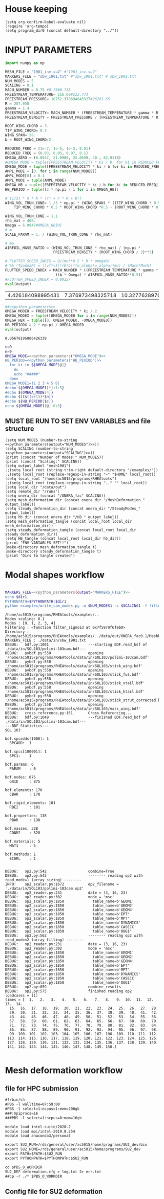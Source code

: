 * House keeping
#+begin_src elisp :results none
  (setq org-confirm-babel-evaluate nil)
  (require 'org-tempo)
  (setq program_dir0 (concat default-directory "../"))
#+end_src

* INPUT PARAMETERS
#+NAME: python_parameters
#+begin_src python :session py1 :var output="OMEGA_MODE"
  import numpy as np

  MESH_FILE = "1901_inv.su2" #"1901_inv.su2"
  MARKERS_FILE = "sbw_1901.txt" #"sbw_1901.txt" # sbw_1901.txt
  NUM_MODES = 5
  SCALING = 0.1
  MACH_NUMBER = 0.75 #0.75#0.735
  FREESTREAM_TEMPERATURE= 216.66#222.773
  FREESTREAM_PRESSURE= 18752.378694043327#26201.65
  R = 287.058
  gamma = 1.4
  FREESTREAM_VELOCITY= MACH_NUMBER * (FREESTREAM_TEMPERATURE * gamma * R) ** 0.5
  FREESTREAM_DENSITY = FREESTREAM_PRESSURE / (FREESTREAM_TEMPERATURE * R)

  ROOT_WING_CHORD = 3.
  TIP_WING_CHORD= 0.7
  WING_SPAN= 28.
  b = ROOT_WING_CHORD/2

  REDUCED_FREQ = (1e-7, 1e-5, 1e-3, 0.01)
  REDUCED_FREQ = (0.03, 0.05, 0.07, 0.1)
  OMEGA_AERO = (6.0947, 21.0989, 25.0699, 40., 82.9318)
  #OMEGA_MODE = tuple([FREESTREAM_VELOCITY * ki / b  for ki in REDUCED_FREQ for i in range(NUM_MODES)])
  OMEGA_MODE = tuple([FREESTREAM_VELOCITY * ki / b for ki in REDUCED_FREQ])
  AMPL_MODE = [0. for i in range(NUM_MODES)]
  AMPL_MODE[0] = 0.1
  AMPL_MODE = tuple(AMPL_MODE)
  OMEGA_HB = tuple([FREESTREAM_VELOCITY * ki / b for ki in REDUCED_FREQ])#tuple([0, OMEGA_MODE0, -OMEGA_MODE0])
  HB_PERIOD = tuple([2 * np.pi / i for i in OMEGA_HB])

  # (1/3) * π * h * (r² + r * R + R²)
  WING_VOL_TRUN_CONE= 1./3 * np.pi * (WING_SPAN) * ((TIP_WING_CHORD * 0.5)**2 +
      TIP_WING_CHORD * 0.5 * ROOT_WING_CHORD *0.5 + (ROOT_WING_CHORD * 0.5)**2)

  WING_VOL_TRUN_CONE = 1.1
  rho_mat = 400.
  Omega = 6.0947#OMEGA_HB[0]
  # m
  SCALE_PARAM = 1. / (WING_VOL_TRUN_CONE * rho_mat)

  # mu
  AIRFOIL_MASS_RATIO = (WING_VOL_TRUN_CONE * rho_mat) / (np.pi *
                        FREESTREAM_DENSITY * (ROOT_WING_CHORD / 2)**2)

  # FLUTTER_SPEED_INDEX = U/(mu**0.5 * b * omega0)
  # %% (TgammaR) = ((vf*vf)*(b*b)*(w_alpha*w_alpha)*mu) / (Mach*Mach)
  FLUTTER_SPEED_INDEX = MACH_NUMBER * ((FREESTREAM_TEMPERATURE * gamma * R) ** 0.5 /
                         ((b * Omega) * AIRFOIL_MASS_RATIO**0.5))
  #FLUTTER_SPEED_INDEX = 0.00227
  eval(output)
#+end_src

#+RESULTS: python_parameters
| 4.426184098995431 | 7.376973498325718 | 10.327762897656006 | 14.753946996651436 |

#+NAME: python_parameters2
#+begin_src python :session py1 :var ki=1 output="HB_PERIODX" :noweb yes
  ##<<python_parameters>>
  OMEGA_MODE0 = FREESTREAM_VELOCITY * ki / 2
  OMEGA_MODEX = tuple([OMEGA_MODE0 for i in range(NUM_MODES)])
  OMEGA_HBX = tuple([0, OMEGA_MODE0, -OMEGA_MODE0])
  HB_PERIODX = 2 * np.pi / OMEGA_MODE0
  eval(output)
#+end_src

#+RESULTS: python_parameters2
: 0.05678196086426339


#+begin_src bash :results output :noweb yes
  c=0
  n=9
  OMEGA_MODE=<<python_parameters("OMEGA_MODE")>>
  HB_PERIOD=<<python_parameters("HB_PERIOD")>>
    for ki in ${OMEGA_MODE[@]}
      do
      echo "#####"
    done
  OMEGA_MODE1=(1 2 3 4 5 6)
  #echo ${OMEGA_MODE1[*]:1:5}
  #echo ${OMEGA_MODE[4]}
  #echo $(($((c+1))*$n))
  #echo ${HB_PERIOD[$c]}
  echo ${OMEGA_MODE1[@]:0:3}
#+end_src

#+RESULTS:
: #####
: #####
: #####
: #####
: 1 2 3

** MUST BE RUN TO SET ENV VARIABLES and file structure
#+begin_src elisp  :noweb yes :results output
  (setq NUM_MODES (number-to-string <<python_parameters(output="NUM_MODES")>>))
  (setq SCALING (number-to-string <<python_parameters(output="SCALING")>>))
  (print (concat "Number of Modes:" NUM_MODES))
  (print (concat "Scaling:" SCALING))
  (setq output_label "mesh1901")
  ;;(setq local_root (string-trim-right default-directory "/examples/"))
  ;;(setq local_root (replace-regexp-in-string "~" "$HOME" local_root))
  (setq local_root "/home/ac5015/programs/RHEAtools")
  ;;(setq local_root (replace-regexp-in-string ".." "" local_root))
  (setq local_dir "/data/out")
  (setq remote_dir "/runs")
  (setq onera_dir (concat "/ONERA_fac" SCALING))
  (setq mesh_deformation_dir (concat onera_dir "/MeshDeformation_" output_label))
  (setq steady_deformation_dir (concat onera_dir "/SteadyModes_" output_label))
  (setq hb_dir (concat onera_dir "/HB_" output_label))
  (setq mesh_deformation_tangle (concat local_root local_dir mesh_deformation_dir))
  (setq steady_deformation_tangle (concat local_root local_dir steady_deformation_dir))
  (setq HB_tangle (concat local_root local_dir hb_dir))
  (print "ENV VARIABLES SET!!")
  (make-directory mesh_deformation_tangle t)
  (make-directory steady_deformation_tangle t)
  (print "Dirs to tangle created")
#+end_src

#+RESULTS:
: 
: "Number of Modes:5"
: 
: "Scaling:0.1"
: 
: "ENV VARIABLES SET!!"
: 
: "Dirs to tangle created"

* Modal shapes workflow
#+NAME: ModalShapes
#+header: 
#+begin_src bash :noweb yes :dir (print program_dir0) :shebang #!/usr/bin/zsh :results output :var OUTPUT_DIR=(print mesh_deformation_tangle) dir1=(print local_root) NUM_MODES1=(print NUM_MODES) SCALING1=(print SCALING) :tangle (print (concat mesh_deformation_tangle "/generate_modes.sh")) :async

  MARKERS_FILE=<<python_parameters(output="MARKERS_FILE")>>
  echo $dir1
  PYTHONPATH=$PYTHONPATH:$dir1
  python examples/write_cam_modes.py -m $NUM_MODES1 -s $SCALING1 -f filter_sigmoid -d $OUTPUT_DIR -a $MARKERS_FILE
#+end_src

#+RESULTS: ModalShapes
#+begin_example
/home/ac5015/programs/RHEAtools/examples/..
Modes scaling: 0.1
Modes : [0, 1, 2, 3, 4]
Filtering : <function filter_sigmoid at 0x7f5970f6feb0>
Directory : /home/ac5015/programs/RHEAtools/examples/../data/out/ONERA_fac0.1/MeshDeformation_mesh1901
MARKERS_FILE : ./data/in/sbw_1901.txt
DEBUG:   bdf.py:1001                  ---starting BDF.read_bdf of ./data/in/SOL103/polimi-103cam.bdf---
DEBUG:   pybdf.py:558                 opening '/home/ac5015/programs/RHEAtools/data/in/SOL103/polimi-103cam.bdf'
DEBUG:   pybdf.py:558                 opening '/home/ac5015/programs/RHEAtools/data/in/SOL103/stick_wing.bdf'
DEBUG:   pybdf.py:558                 opening '/home/ac5015/programs/RHEAtools/data/in/SOL103/stick_fus.bdf'
DEBUG:   pybdf.py:558                 opening '/home/ac5015/programs/RHEAtools/data/in/SOL103/stick_vtail.bdf'
DEBUG:   pybdf.py:558                 opening '/home/ac5015/programs/RHEAtools/data/in/SOL103/stick_htail.bdf'
DEBUG:   pybdf.py:558                 opening '/home/ac5015/programs/RHEAtools/data/in/SOL103/stick_strut_corrected.bdf'
DEBUG:   pybdf.py:558                 opening '/home/ac5015/programs/RHEAtools/data/in/SOL103/mass_wing.bdf'
DEBUG:   cross_reference.py:151       Cross Referencing...
DEBUG:   bdf.py:1049                  ---finished BDF.read_bdf of ./data/in/SOL103/polimi-103cam.bdf---
---BDF Statistics---
SOL 103

bdf.spcadds[1000]: 1
  SPCADD:  1

bdf.spcs[100001]: 1
  SPC1:    1

bdf.params: 6
  PARAM    : 6

bdf.nodes: 875
  GRID     : 875

bdf.elements: 170
  CBAR     : 170

bdf.rigid_elements: 181
  RBE2     : 181

bdf.properties: 138
  PBAR     : 138

bdf.masses: 328
  CONM2    : 328

bdf.materials: 5
  MAT1     : 5

bdf.methods: 1
  EIGRL    : 1


DEBUG:   op2.py:542                   combine=True
DEBUG:   op2.py:543                   -------- reading op2 with read_mode=1 (array sizing) --------
INFO:    op2_scalar.py:1672           op2_filename = './data/in/SOL103/polimi-103cam.op2'
DEBUG:   op2_reader.py:231            date = (3, 16, 23)
DEBUG:   op2_reader.py:302            mode = 'msc'
DEBUG:   op2_scalar.py:1850             table_name=b'GEOM1'
DEBUG:   op2_scalar.py:1850             table_name=b'GEOM2'
DEBUG:   op2_scalar.py:1850             table_name=b'GEOM4'
DEBUG:   op2_scalar.py:1850             table_name=b'EPT'
DEBUG:   op2_scalar.py:1850             table_name=b'MPT'
DEBUG:   op2_scalar.py:1850             table_name=b'DYNAMICS'
DEBUG:   op2_scalar.py:1850             table_name=b'CASECC'
DEBUG:   op2_scalar.py:1850             table_name=b'OUG1'
DEBUG:   op2.py:562                   -------- reading op2 with read_mode=2 (array filling) --------
DEBUG:   op2_reader.py:231            date = (3, 16, 23)
DEBUG:   op2_reader.py:302            mode = 'msc'
DEBUG:   op2_scalar.py:1850             table_name=b'GEOM1'
DEBUG:   op2_scalar.py:1850             table_name=b'GEOM2'
DEBUG:   op2_scalar.py:1850             table_name=b'GEOM4'
DEBUG:   op2_scalar.py:1850             table_name=b'EPT'
DEBUG:   op2_scalar.py:1850             table_name=b'MPT'
DEBUG:   op2_scalar.py:1850             table_name=b'DYNAMICS'
DEBUG:   op2_scalar.py:1850             table_name=b'CASECC'
DEBUG:   op2_scalar.py:1850             table_name=b'OUG1'
DEBUG:   op2.py:859                   combine_results
DEBUG:   op2.py:575                   finished reading op2
loadcases = [1]
times = [  1.   2.   3.   4.   5.   6.   7.   8.   9.  10.  11.  12.  13.  14.
  15.  16.  17.  18.  19.  20.  21.  22.  23.  24.  25.  26.  27.  28.
  29.  30.  31.  32.  33.  34.  35.  36.  37.  38.  39.  40.  41.  42.
  43.  44.  45.  46.  47.  48.  49.  50.  51.  52.  53.  54.  55.  56.
  57.  58.  59.  60.  61.  62.  63.  64.  65.  66.  67.  68.  69.  70.
  71.  72.  73.  74.  75.  76.  77.  78.  79.  80.  81.  82.  83.  84.
  85.  86.  87.  88.  89.  90.  91.  92.  93.  94.  95.  96.  97.  98.
  99. 100. 101. 102. 103. 104. 105. 106. 107. 108. 109. 110. 111. 112.
 113. 114. 115. 116. 117. 118. 119. 120. 121. 122. 123. 124. 125. 126.
 127. 128. 129. 130. 131. 132. 133. 134. 135. 136. 137. 138. 139. 140.
 141. 142. 143. 144. 145. 146. 147. 148. 149. 150.]

#+end_example

* Mesh deformation workflow
** file for HPC submission
#+begin_src org :tangle (print (concat mesh_deformation_tangle "/run.pbs")) :mkdirp yes
  #!/bin/sh
  #PBS -l walltime=07:59:00
  #PBS -l select=1:ncpus=1:mem=200gb
  ###:mpiprocs=16
  ###PBS -l select=1:ncpus=8:mem=16gb

  module load intel-suite/2020.2
  module load mpi/intel-2019.8.254
  module load anaconda3/personal

  export SU2_RUN=/rds/general/user/ac5015/home/programs/SU2_dev/bin
  export SU2_HOME=/rds/general/user/ac5015/home/programs/SU2_dev
  export PATH=$PATH:$SU2_RUN
  export PYTHONPATH=$PYTHONPATH:$SU2_RUN

  cd $PBS_O_WORKDIR
  SU2_DEF deformation.cfg > log.txt 2> err.txt
  ##cp -r ./* $PBS_O_WORKDIR
#+end_src
** Config file for SU2 deformation
:PROPERTIES:
:header-args: :tangle (print (concat mesh_deformation_tangle "/deformation.cfg")) :mkdirp yes :noweb yes
:END:
*** Init
#+begin_src org
  %%%%%%%%%%%%%%%%%%%%%%%%%%%%%%%%%%%%%%%%%%%%%%%%%%%%%%%%%%%%%%%%%%%%%%%%%%%%%%%%
  %                                                                              %
  % SU2 configuration file                                                       %
  % Case description: NACA0012 Laminar simulation (Re 5000)                      %
  % Author: Francisco Palacios                                                   %
  % Institution: Stanford University                                             %
  % Date: Sep 28, 2012                                                           %
  % File Version 5.0.0 "Raven"                                                %
  %                                                                              %
  %%%%%%%%%%%%%%%%%%%%%%%%%%%%%%%%%%%%%%%%%%%%%%%%%%%%%%%%%%%%%%%%%%%%%%%%%%%%%%%%
  %
  MESH_OUT_FILENAME= mesh_out.su2
  % deformation params

  DV_KIND= SURFACE_FILE
  %
  % Marker of the surface in which we are going apply the shape deformation
  DV_MARKER= (wing, strut)

  DV_FILENAME= sbw_fordef.dat

  DV_PARAM= ( 1, 0.5 )
  %
  % Value of the shape deformation
  DV_VALUE= 1. %0.01

  % ---------------- MESH DEFORMATION PARAMETERS (NEW SOLVER) -------------------%
  %
  % Use the reformatted pseudo-elastic solver for grid deformation
  DEFORM_MESH= YES
  %
  % Moving markers which deform the mesh
  MARKER_DEFORM_MESH = (wing, strut)
#+end_src
*** Parameters
#+NAME: meshdeformation_parameters
#+begin_src org
  % ------------------------ GRID DEFORMATION PARAMETERS ------------------------%
  %
  % Linear solver or smoother for implicit formulations (FGMRES, RESTARTED_FGMRES, BCGSTAB)
  DEFORM_LINEAR_SOLVER= FGMRES
  %
  % Preconditioner of the Krylov linear solver (ILU, LU_SGS, JACOBI)
  DEFORM_LINEAR_SOLVER_PREC= ILU
  %
  % Number of smoothing iterations for mesh deformation
  DEFORM_LINEAR_SOLVER_ITER= 20
  %
  % Number of nonlinear deformation iterations (surface deformation increments)
  DEFORM_NONLINEAR_ITER= 1
  %
  % Minimum residual criteria for the linear solver convergence of grid deformation
  DEFORM_LINEAR_SOLVER_ERROR= 4E-16
  %
  % Print the residuals during mesh deformation to the console (YES, NO)
  DEFORM_CONSOLE_OUTPUT= YES
  %
  % Deformation coefficient (linear elasticity limits from -1.0 to 0.5, a larger
  % value is also possible)
  DEFORM_COEFF = 1E6
  %
  % Type of element stiffness imposed for FEA mesh deformation (INVERSE_VOLUME,
  %                                           WALL_DISTANCE, CONSTANT_STIFFNESS)
  %%DEFORM_STIFFNESS_TYPE= WALL_DISTANCE
  DEFORM_STIFFNESS_TYPE= INVERSE_VOLUME
  %
  % Deform the grid only close to the surface. It is possible to specify how much
  % of the volumetric grid is going to be deformed in meters or inches (1E6 by default)
  DEFORM_LIMIT = 1E6
  %
  % Visualize the surface deformation (NO, YES)
  %%VISUALIZE_SURFACE_DEF= YES
  %
  % Visualize the volume deformation (NO, YES)
  %%VISUALIZE_VOLUME_DEF= YES
#+end_src
*** Input/output
#+begin_src org
  % ------------------------- INPUT/OUTPUT INFORMATION --------------------------%
  %
  % Mesh input file
  %MESH_FILENAME= ../../../ONERA/M1/0901_inv.su2
  MESH_FILENAME= ../../../ONERA/<<python_parameters(output="MESH_FILE")>>
  MESH_FORMAT= SU2
  TABULAR_FORMAT= CSV
  SCREEN_OUTPUT= (INNER_ITER, WALL_TIME, CAUCHY_DRAG, RMS_DENSITY, AERO_COEFF)
  HISTORY_OUTPUT= (ITER, FLOW_COEFF, CAUCHY, RMS_RES, AERO_COEFF)
  VOLUME_OUTPUT= (COORDINATES, SOLUTION, PRIMITIVE)
  OUTPUT_FILES= (PARAVIEW, SURFACE_PARAVIEW, SURFACE_CSV)
  %
  %
  SOLUTION_FILENAME= restart_flow_00001.csv
  RESTART_FILENAME= restart_flow.csv
  CONV_FILENAME= history.csv
  VOLUME_FILENAME= cube_volume
  SURFACE_FILENAME= cube_surface
#+end_src
*** Solver and BC
#+begin_src org
  % -------------------- BOUNDARY CONDITION DEFINITION --------------------------%
  %
  %
  MARKER_FAR= ( farfield )
  MARKER_SYM= ( symmetry )
  MARKER_EULER= ( wing, strut, fuselage, wing_fairing, strut_fairing )
  MARKER_PLOTTING= ( wing, strut, fuselage, wing_fairing, strut_fairing )
  MARKER_MONITORING= ( wing, strut, fuselage, wing_fairing, strut_fairing )
  %%%%%%%%%%%%%%%%% SOLVER STUFF NOT NEEDED BELOW %%%%%%%%%%%%%%%%%%%%%%%%%%%%%%%%%
  <<steady_modes_freestream>>
  <<steady_modes_reference>>
  <<steady_modes_numerics>>
#+end_src
** Copy deformed modal shapes files to HPC and run deformation
#+header: :var LOCAL_DIR=(print local_dir) LOCAL_ROOT=(print local_root) REMOTE_DIR=(print remote_dir) MeshDeformation=(print mesh_deformation_dir) NUM_MODES1=(print NUM_MODES)
#+begin_src shell :tangle (print (concat mesh_deformation_tangle "/hpc.sh")) :mkdirp yes :shebang   #!/usr/bin/zsh

  for i in {0..$(($NUM_MODES1-1))..1}
    do
        echo "Copying Interpolated Mode $i"
        sshpass -f $LOCAL_ROOT/examples/pas ssh ac5015@login.hpc.imperial.ac.uk << EOF
        mkdir -p "$HOME/$REMOTE_DIR/$MeshDeformation/M$i"
    exit
  EOF
        sshpass -f $LOCAL_ROOT/examples/pas scp $LOCAL_ROOT/$LOCAL_DIR/$MeshDeformation/SU2_mesh/M$i/sbw_fordef.dat ac5015@login.hpc.imperial.ac.uk:$HOME/$REMOTE_DIR/$MeshDeformation/M$i/sbw_fordef.dat

        echo "Submitting Mode $i"
        sshpass -f $LOCAL_ROOT/examples/pas scp $LOCAL_ROOT/$LOCAL_DIR/$MeshDeformation/run.pbs ac5015@login.hpc.imperial.ac.uk:$HOME/$REMOTE_DIR/$MeshDeformation/M$i/run.pbs
        sshpass -f $LOCAL_ROOT/examples/pas scp $LOCAL_ROOT/$LOCAL_DIR/$MeshDeformation/deformation.cfg ac5015@login.hpc.imperial.ac.uk:$HOME/$REMOTE_DIR/$MeshDeformation/M$i/deformation.cfg

        sshpass -f $LOCAL_ROOT/examples/pas ssh ac5015@login.hpc.imperial.ac.uk << EOF
        cd $HOME/$REMOTE_DIR/$MeshDeformation/M$i/
        qsub run.pbs
    exit
  EOF

  done

#+end_src
** Retrieve paraview surface
#+header: :var LOCAL_DIR=(print local_dir) LOCAL_ROOT=(print local_root) REMOTE_DIR=(print remote_dir) MeshDeformation=(print mesh_deformation_dir) NUM_MODES1=(print NUM_MODES)
#+begin_src shell :tangle (print (concat mesh_deformation_tangle "/retrieve_deformedmesh.sh")) :mkdirp yes :shebang   #!/usr/bin/zsh
  for i in {0..$(($NUM_MODES1-1))..1}
    do
        echo "Copying surface_deformed.vtu from Mode $i"
        sshpass -f $LOCAL_ROOT/examples/pas scp ac5015@login.hpc.imperial.ac.uk:$HOME/$REMOTE_DIR/$MeshDeformation/M$i/surface_deformed.vtu $LOCAL_ROOT/$LOCAL_DIR/$MeshDeformation/SU2_mesh/M$i/surface_deformed.vtu 

  done
#+end_src

* Steady computation of modal shapes workflow
** file for HPC submission
#+begin_src org :tangle (print (concat steady_deformation_tangle "/run.pbs")) :mkdirp yes :shebang   #!/usr/bin/zsh
  #PBS -l walltime=22:59:00
  #PBS -l select=1:ncpus=1:mem=99gb
  ###:mpiprocs=16
  ###PBS -l select=1:ncpus=8:mem=16gb

  module load intel-suite/2020.2
  module load mpi/intel-2019.8.254
  module load anaconda3/personal

  export SU2_RUN=/rds/general/user/ac5015/home/programs/SU2_dev/bin
  export SU2_HOME=/rds/general/user/ac5015/home/programs/SU2_dev
  export PATH=$PATH:$SU2_RUN
  export PYTHONPATH=$PYTHONPATH:$SU2_RUN

  cd $PBS_O_WORKDIR
  SU2_CFD euler_onera.cfg > log.txt 2> err.txt
  ##cp -r ./* $PBS_O_WORKDIR
#+end_src
** Input SU2 config file for deformation
:PROPERTIES:
:header-args: :tangle (print (concat steady_deformation_tangle "/euler-onera0.cfg")) :mkdirp yes
:END:
*** COMMENT Peter Config
Comment out this and uncomment the ones below for interactive config
#+begin_src org
    %%%%%%%%%%%%%%%%%%%%%%%%%%%%%%%%%%%%%%%%%%%%%%%%%%%%%%%%%%%%%%%%%%%%%%%%%%%%%%%%
  %                                                                              %
  % SU2 configuration file                                                       %
  % Case description: UHARWARD-ONERA EULER simulation_______  %
  % Author: ______Peter Nagy___________________________________________________  %
  % Institution: ______________________________________________________________  %
  % Date: 26/01/2023                                                             %
  % File Version 7.4.0 "Blackbird"                                               %
  %                                                                              %
  %%%%%%%%%%%%%%%%%%%%%%%%%%%%%%%%%%%%%%%%%%%%%%%%%%%%%%%%%%%%%%%%%%%%%%%%%%%%%%%%
  %
  %
  %
  % ------------- DIRECT, ADJOINT, AND LINEARIZED PROBLEM DEFINITION ------------%
  %
  % Physical governing equations (EULER, NAVIER_STOKES, NS_PLASMA)
  %
  %
  SOLVER= EULER
  MATH_PROBLEM= DIRECT
  AXISYMMETRIC= NO
  %
  RESTART_SOL= NO
  READ_BINARY_RESTART= NO
  %
  %
  OUTPUT_WRT_FREQ=2000
  SCREEN_WRT_FREQ_INNER= 1
  %
  %
  % -------------------- COMPRESSIBLE FREE-STREAM DEFINITION --------------------%
  %
  AOA=0.0
  FREESTREAM_TEMPERATURE= 216.66000000000003 %216.7
  FREESTREAM_PRESSURE= 18752.378694043327
  %
  MACH_NUMBER= 0.75
  SIDESLIP_ANGLE= 0.0
  %
  % ?
  SYSTEM_MEASUREMENTS= SI
  FREESTREAM_OPTION= TEMPERATURE_FS
  INIT_OPTION= TD_CONDITIONS
  %
  % ---------------------- REFERENCE VALUE DEFINITION ---------------------------% 
  % 
  % Reference origin for moment computation (m or in) 
  REF_ORIGIN_MOMENT_X= 0.00
  REF_ORIGIN_MOMENT_Y= 0.00
  REF_ORIGIN_MOMENT_Z= 0.00
  % 
  % Reference length for moment non-dimensional coefficients (m or in) 
  REF_LENGTH= 55.136195 %MAC=3.04 not sure why 55
  % 
  % Reference area for non-dimensional force coefficients (0 implies automatic 
  % calculation) (m^2 or in^2) 
  REF_AREA= 80.0 %160 for full body
  %
  % -------------------- BOUNDARY CONDITION DEFINITION --------------------------%
  %
  %
  MARKER_FAR= ( farfield )
  MARKER_SYM= ( symmetry )
  MARKER_EULER= ( wing, strut, fuselage, wing_fairing, strut_fairing )
  MARKER_PLOTTING= ( wing, strut, fuselage, wing_fairing, strut_fairing )
  MARKER_MONITORING= ( wing, strut, fuselage, wing_fairing, strut_fairing )
  %
  % ------------- COMMON PARAMETERS DEFINING THE NUMERICAL METHOD ---------------%
  %
  %
  NUM_METHOD_GRAD= GREEN_GAUSS
  CFL_NUMBER= 40
  CFL_ADAPT= NO
  CFL_ADAPT_PARAM= ( 1.5, 0.5, 1.0, 100.0 )
  RK_ALPHA_COEFF= ( 0.66667, 0.66667, 1.000000 )
  ITER= 20000
  LINEAR_SOLVER= FGMRES
  LINEAR_SOLVER_ERROR= 1E-6
  LINEAR_SOLVER_PREC= ILU
  LINEAR_SOLVER_ITER= 5
  %
  % -------------------------- MULTIGRID PARAMETERS -----------------------------% 
  % 
  % Multi-grid levels (0 = no multi-grid) 
  MGLEVEL= 0
  % 
  % Multi-grid cycle (V_CYCLE, W_CYCLE, FULLMG_CYCLE) 
  MGCYCLE= V_CYCLE 
  % 
  MG_PRE_SMOOTH= ( 1, 2, 3, 3 ) 
  MG_POST_SMOOTH= ( 0, 0, 0, 0 ) 
  MG_CORRECTION_SMOOTH= ( 0, 0, 0, 0 ) 
  MG_DAMP_RESTRICTION= 0.75 
  MG_DAMP_PROLONGATION= 0.75
  %
  % -------------------- FLOW NUMERICAL METHOD DEFINITION -----------------------%
  %
  %
  CONV_NUM_METHOD_FLOW= JST %ROE
  MUSCL_FLOW= YES
  SLOPE_LIMITER_FLOW= VENKATAKRISHNAN %_WANG
  VENKAT_LIMITER_COEFF= 0.05
  JST_SENSOR_COEFF= ( 0.5, 0.02 )
  TIME_DISCRE_FLOW= EULER_IMPLICIT
  %
  % Higher values than 1 (3 to 4) make the global Jacobian of central schemes (compressible flow 
  % only) more diagonal dominant (but mathematically incorrect) so that higher CFL can be used. 
  CENTRAL_JACOBIAN_FIX_FACTOR= 4.0 
  % 
  %
  % --------------------------- CONVERGENCE PARAMETERS --------------------------%
  %
  %CONV_CRITERIA= RESIDUAL
  CONV_RESIDUAL_MINVAL= -10
  CONV_STARTITER= 10 
  CONV_CAUCHY_ELEMS= 100 %300
  CONV_CAUCHY_EPS= 1E-9 %1E-6
  CONV_FIELD= (DRAG, LIFT)
  %
  %
  % ------------------------- INPUT/OUTPUT INFORMATION --------------------------%
  %
  % Mesh input file
  MESH_FILENAME= ../../MeshDeformation/M+__+/mesh_out.su2
  MESH_FORMAT= SU2
  TABULAR_FORMAT= CSV
  SCREEN_OUTPUT= (INNER_ITER, WALL_TIME, CAUCHY_DRAG, CAUCHY_LIFT, RMS_DENSITY, AERO_COEFF)
  HISTORY_OUTPUT= (ITER, FLOW_COEFF, CAUCHY, RMS_RES, AERO_COEFF)
  VOLUME_OUTPUT= (COORDINATES, SOLUTION, PRIMITIVE, MESH_QUALITY)
  OUTPUT_FILES= ( RESTART_ASCII, SURFACE_CSV, PARAVIEW, SURFACE_PARAVIEW)
  %
  SOLUTION_FILENAME= restart_flow_onera.csv
  RESTART_FILENAME= restart_flow_onera.csv
  CONV_FILENAME= history_onera.csv
  VOLUME_FILENAME= soln_volume_onera.csv
  SURFACE_FILENAME= soln_surface_onera.csv 
  %
  WRT_FORCES_BREAKDOWN= YES
  BREAKDOWN_FILENAME= forces_breakdown_onera.dat  
#+end_src
*** Fluid solver
#+NAME: steady_modes_fluidsolver
#+begin_src org 
  %%%%%%%%%%%%%%%%%%%%%%%%%%%%%%%%%%%%%%%%%%%%%%%%%%%%%%%%%%%%%%%%%%%%%%%%%%%%%%%%
  %                                                                              %
  % SU2 configuration file                                                       %
  % Case description: MRSBW VISCOUS SIMULATION RE 16.6M                          %
  % Author: Francisco Palacios                                                   %
  % Institution: Stanford University                                             %
  % Date: Sep 28, 2012                                                           %
  % File Version 5.0.0 "Raven"                                                %
  %                                                                              %
  %%%%%%%%%%%%%%%%%%%%%%%%%%%%%%%%%%%%%%%%%%%%%%%%%%%%%%%%%%%%%%%%%%%%%%%%%%%%%%%%
  % ------------- DIRECT, ADJOINT, AND LINEARIZED PROBLEM DEFINITION ------------%
  %
  % Physical governing equations (EULER, NAVIER_STOKES, NS_PLASMA)
  %                               
  SOLVER = EULER
  %REF_DIMENSIONALIZATION= DIMENSIONAL
  MATH_PROBLEM= DIRECT
  %
  RESTART_SOL= NO
  %WRT_BINARY_RESTART= NO
  READ_BINARY_RESTART= NO
#+end_src
*** Free-stream conditions
#+NAME: steady_modes_freestream
#+begin_src org :noweb yes
  % -------------------- COMPRESSIBLE FREE-STREAM DEFINITION --------------------%
  %
  AOA= 0.0
  FREESTREAM_TEMPERATURE= <<python_parameters(output="FREESTREAM_TEMPERATURE")>>
  FREESTREAM_PRESSURE= <<python_parameters(output="FREESTREAM_PRESSURE")>>
  FREESTREAM_DENSITY= <<python_parameters(output="FREESTREAM_DENSITY")>>
  MACH_NUMBER= <<python_parameters(output="MACH_NUMBER")>>
  SIDESLIP_ANGLE= 0.0
  % ?
  SYSTEM_MEASUREMENTS= SI
  %FREESTREAM_OPTION= TEMPERATURE_FS
  %INIT_OPTION= TD_CONDITIONS
#+end_src
*** Reference values
#+NAME: steady_modes_reference
#+begin_src org 
  % ---------------------- REFERENCE VALUE DEFINITION ---------------------------% 
  % 
  % Reference origin for moment computation (m or in) 
  REF_ORIGIN_MOMENT_X= 0.00
  REF_ORIGIN_MOMENT_Y= 0.00
  REF_ORIGIN_MOMENT_Z= 0.00
  % 
  % Reference length for moment non-dimensional coefficients (m or in) 
  REF_LENGTH= 55.136195 %MAC=3.04 not sure why 55
  % 
  % Reference area for non-dimensional force coefficients (0 implies automatic 
  % calculation) (m^2 or in^2) 
  REF_AREA= 80.0 %160 for full body
  %
#+end_src
*** Boundary conditions
#+NAME: steady_modes_bc
#+begin_src org 
% -------------------- BOUNDARY CONDITION DEFINITION --------------------------%
%
%
MARKER_FAR= ( farfield )
MARKER_SYM= ( symmetry )
MARKER_EULER= ( wing, strut, fuselage, wing_fairing, strut_fairing )
MARKER_PLOTTING= ( wing, strut, fuselage, wing_fairing, strut_fairing )
MARKER_MONITORING= ( wing, strut, fuselage, wing_fairing, strut_fairing )
%
#+end_src
*** Numerics and convergence
#+NAME: steady_modes_numerics
#+begin_src org 
  % ------------- COMMON PARAMETERS DEFINING THE NUMERICAL METHOD ---------------%
  %
  %
  NUM_METHOD_GRAD= GREEN_GAUSS %WEIGHTED_LEAST_SQUARES
  CFL_NUMBER= 40 %10
  CFL_ADAPT= NO
  CFL_ADAPT_PARAM= ( 1.5, 0.5, 1.0, 100.0 )
  RK_ALPHA_COEFF= ( 0.66667, 0.66667, 1.000000 )
  ITER= 700
  LINEAR_SOLVER= FGMRES
  LINEAR_SOLVER_ERROR= 1E-6
  LINEAR_SOLVER_PREC= ILU
  LINEAR_SOLVER_ITER= 5
  % -------------------- FLOW NUMERICAL METHOD DEFINITION -----------------------%
  %
  %
  CONV_NUM_METHOD_FLOW= JST %ROE
  MUSCL_FLOW= YES
  SLOPE_LIMITER_FLOW= VENKATAKRISHNAN %VENKATAKRISHNAN_WANG
  VENKAT_LIMITER_COEFF= 0.05 %0.01
  JST_SENSOR_COEFF= ( 0.5, 0.02 ) 
  TIME_DISCRE_FLOW= EULER_IMPLICIT
  %
  % Higher values than 1 (3 to 4) make the global Jacobian of central schemes (compressible flow 
  % only) more diagonal dominant (but mathematically incorrect) so that higher CFL can be used. 
  CENTRAL_JACOBIAN_FIX_FACTOR= 4.0 
  % 
  %
  %
  % --------------------------- CONVERGENCE PARAMETERS --------------------------%
  %
  %
  %CONV_CRITERIA= RESIDUAL
  CONV_RESIDUAL_MINVAL= -5
  CONV_STARTITER= 10
  CONV_CAUCHY_ELEMS= 100 %300
  CONV_CAUCHY_EPS= 1E-9 %8E-6
  CONV_FIELD= (DRAG, LIFT)
#+end_src
*** Multigrid parameters
#+NAME: steady_modes_multigrid
#+begin_src org
  % -------------------------- MULTIGRID PARAMETERS -----------------------------%
  %
  %
  % Multi-Grid Levels (0 = no multi-grid)
  MGLEVEL= 0
  MGCYCLE= V_CYCLE
  MG_PRE_SMOOTH= (1, 2, 3, 3) %( 1, 2, 2, 2 )
  MG_POST_SMOOTH= ( 0, 0, 0, 0 )
  MG_CORRECTION_SMOOTH= ( 0, 0, 0, 0 )
  MG_DAMP_RESTRICTION= 0.75 %0.85
  MG_DAMP_PROLONGATION= 0.75 %0.85
  %
#+end_src
*** Input/output
#+begin_src org
  % ------------------------- INPUT/OUTPUT INFORMATION --------------------------%
  %
  %
  OUTPUT_WRT_FREQ=1000
  %WRT_CON_FREQ= 1
  SCREEN_WRT_FREQ_INNER= 1 
  % Mesh input file
  MESH_FILENAME= ../../MeshDeformation/M+__+/mesh_out.su2
  MESH_FORMAT= SU2
  TABULAR_FORMAT= CSV
  SCREEN_OUTPUT= (INNER_ITER, WALL_TIME, CAUCHY_DRAG, RMS_DENSITY, AERO_COEFF)
  HISTORY_OUTPUT= (ITER, FLOW_COEFF, CAUCHY, RMS_RES, AERO_COEFF)
  VOLUME_OUTPUT= (COORDINATES, SOLUTION, PRIMITIVE, MESH_QUALITY)
  OUTPUT_FILES= ( RESTART_ASCII, SURFACE_CSV, PARAVIEW, SURFACE_PARAVIEW)
  %
  %
  SOLUTION_FILENAME= restart_flow_onera.csv
  RESTART_FILENAME= restart_flow_onera.csv
  CONV_FILENAME= history_onera.csv
  VOLUME_FILENAME= soln_volume_onera.csv
  SURFACE_FILENAME= soln_surface_onera.csv 
  %
  WRT_FORCES_BREAKDOWN= YES
  BREAKDOWN_FILENAME= forces_breakdown_onera.dat
#+end_src
** Copy files to HPC and run steady
#+NAME: HPC_STEADY_MODES
#+header: :noweb yes :var LOCAL_DIR=(print local_dir) LOCAL_ROOT=(print local_root) REMOTE_DIR=(print remote_dir) MeshDeformationSteady=(print steady_deformation_dir) NUM_MODES1=(print NUM_MODES) MeshDeformation=(print mesh_deformation_dir)
#+begin_src shell :tangle (print (concat steady_deformation_tangle "/hpc.sh")) :mkdirp yes :shebang   #!/usr/bin/zsh
  echo "Running Steady on reference config"
  mkdir -p $LOCAL_ROOT/$LOCAL_DIR/$MeshDeformationSteady/G0
  #sed "s|MESH_FILENAME=.*|MESH_FILENAME= ../../../ONERA/M1/0901_inv.su2|" $LOCAL_ROOT/$LOCAL_DIR/$MeshDeformationSteady/euler-onera0.cfg > $LOCAL_ROOT/$LOCAL_DIR/$MeshDeformationSteady/G0/euler_onera.cfg
  sed "s|MESH_FILENAME=.*|MESH_FILENAME= ../../../ONERA/<<python_parameters(output="MESH_FILE")>>|" $LOCAL_ROOT/$LOCAL_DIR/$MeshDeformationSteady/euler-onera0.cfg > $LOCAL_ROOT/$LOCAL_DIR/$MeshDeformationSteady/G0/euler_onera.cfg
  sshpass -f $LOCAL_ROOT/examples/pas ssh ac5015@login.hpc.imperial.ac.uk "mkdir -p $HOME/$REMOTE_DIR/$MeshDeformationSteady/G0"
  sshpass -f $LOCAL_ROOT/examples/pas scp $LOCAL_ROOT/$LOCAL_DIR/$MeshDeformationSteady/G0/euler_onera.cfg ac5015@login.hpc.imperial.ac.uk:$HOME/$REMOTE_DIR/$MeshDeformationSteady/G0/euler_onera.cfg
  sshpass -f $LOCAL_ROOT/examples/pas scp $LOCAL_ROOT/$LOCAL_DIR/$MeshDeformationSteady/run.pbs ac5015@login.hpc.imperial.ac.uk:$HOME/$REMOTE_DIR/$MeshDeformationSteady/G0/run.pbs
  sshpass -f $LOCAL_ROOT/examples/pas ssh ac5015@login.hpc.imperial.ac.uk << EOF
  cd $HOME/$REMOTE_DIR/$MeshDeformationSteady/G0/
  qsub run.pbs
  exit
  EOF

  for i in {0..$(($NUM_MODES1-1))..1}
    do
        echo "Creating and copying config file for Mode $i"
        mkdir -p $LOCAL_ROOT/$LOCAL_DIR/$MeshDeformationSteady/M$i
        #sed "s/+__+/$i/" $LOCAL_ROOT/$LOCAL_DIR/$MeshDeformationSteady/euler-onera0.cfg > $LOCAL_ROOT/$LOCAL_DIR/$MeshDeformationSteady/M$i/euler_onera.cfg
        sed "s|MESH_FILENAME=.*|MESH_FILENAME= ../../../$MeshDeformation/M$i/mesh_out.su2|" $LOCAL_ROOT/$LOCAL_DIR/$MeshDeformationSteady/euler-onera0.cfg > $LOCAL_ROOT/$LOCAL_DIR/$MeshDeformationSteady/M$i/euler_onera.cfg
        sshpass -f $LOCAL_ROOT/examples/pas ssh ac5015@login.hpc.imperial.ac.uk << EOF
        mkdir -p $HOME/$REMOTE_DIR/$MeshDeformationSteady/M$i
        exit
  EOF
        echo "Copying .cfg"
        sshpass -f $LOCAL_ROOT/examples/pas scp $LOCAL_ROOT/$LOCAL_DIR/$MeshDeformationSteady/M$i/euler_onera.cfg ac5015@login.hpc.imperial.ac.uk:$HOME/$REMOTE_DIR/$MeshDeformationSteady/M$i/euler_onera.cfg

        echo "Copying run.pbs"
        sshpass -f $LOCAL_ROOT/examples/pas scp $LOCAL_ROOT/$LOCAL_DIR/$MeshDeformationSteady/run.pbs ac5015@login.hpc.imperial.ac.uk:$HOME/$REMOTE_DIR/$MeshDeformationSteady/M$i/run.pbs
        sshpass -f $LOCAL_ROOT/examples/pas ssh ac5015@login.hpc.imperial.ac.uk << EOF
        cd $HOME/$REMOTE_DIR/$MeshDeformationSteady/M$i/
        qsub run.pbs
    exit
  EOF

  done
#+end_src
** Retrieve paraview surface
#+header: :var LOCAL_DIR=(print local_dir) LOCAL_ROOT=(print local_root) REMOTE_DIR=(print remote_dir) MeshDeformationSteady=(print steady_deformation_dir) NUM_MODES1=(print NUM_MODES)
#+begin_src shell :tangle (print (concat steady_deformation_tangle "/retrieve_deformedmesh.sh")) :mkdirp yes :shebang   #!/usr/bin/zsh
  sshpass -f $LOCAL_ROOT/examples/pas scp ac5015@login.hpc.imperial.ac.uk:$HOME/$REMOTE_DIR/$MeshDeformationSteady/G0/soln_surface_onera.vtu $LOCAL_ROOT/$LOCAL_DIR/$MeshDeformationSteady/G0/soln_surface_onera.vtu 

  for i in {0..$(($NUM_MODES1-1))..1}
    do
        echo "Copying surface_deformed.vtu from Mode $i"
        sshpass -f $LOCAL_ROOT/examples/pas scp ac5015@login.hpc.imperial.ac.uk:$HOME/$REMOTE_DIR/$MeshDeformationSteady/M$i/soln_surface_onera.vtu $LOCAL_ROOT/$LOCAL_DIR/$MeshDeformationSteady/M$i/soln_surface_onera.vtu 

  done
#+end_src
* HB workflow
** Input SU2 config file
:PROPERTIES:
:header-args: :tangle (print (concat HB_tangle "/euler-onera0.cfg")) :mkdirp yes :noweb yes
:END:
*** Fluid solver
#+begin_src org
<<steady_modes_fluidsolver>>
#+end_src
*** Free-stream conditions
#+begin_src org 
<<steady_modes_freestream>>
#+end_src
*** Harmonic balance solver
**** Unsteady settings
#+begin_src org
  % ------------------------- UNSTEADY SIMULATION -------------------------------%
  %%%%%%n
  % Unsteady simulation (NO, TIME_STEPPING, DUAL_TIME_STEPPING-1ST_ORDER, 
  %                      DUAL_TIME_STEPPING-2ND_ORDER, HARMONIC_BALANCE)
  TIME_MARCHING= HARMONIC_BALANCE
  %
  % Number of time instances (Zones)
  TIME_INSTANCES= 3
  % 
  % Period of Harmonic Balance simulation
  HB_PERIOD= 0.1257
  %
  HB_PRECONDITION= YES
  % List of frequencies to be resolved for harmonic balance method
  OMEGA_HB= (0,50.,-50)
  % 10 periods: 0.5888756403287397
  %
  % Number of internal iterations (dual time method)
  %%INNER_ITER= 110
  %%ITER= 10000
  %
  % Starting direct iteration for unsteady adjoint
  %%UNST_ADJOINT_ITER= 251
  % ----------------------- DYNAMIC MESH DEFINITION -----------------------------%
  SURFACE_MOVEMENT= (DEFORMING, DEFORMING)
  MODAL_IMPOSED= YES
  BOUNDARY_VELOCITY= NO
  HB_VELOCITY= YES
  MODAL_AEROELASTICITY= YES
  %%HB_AEROELASTICITY= YES
  %
  %
  % Motion mach number (non-dimensional). Used for initializing a viscous flow
  % with the Reynolds number and for computing force coeffs. with dynamic meshes.
  MACH_MOTION= <<python_parameters(output="MACH_NUMBER")>>
  %
  % Moving wall boundary marker(s) (NONE = no marker, ignored for RIGID_MOTION)
  MARKER_MOVING= (wing, strut)

#+end_src
**** Constant parameters and input modes
#+begin_src org
  % -------------- AEROELASTIC SIMULATION (Typical Section Model) ---------------%
  % Activated by GRID_MOVEMENT_KIND option
  %
  STRUCTURE_FILENAME= StructuralModel
  STRUCTURAL_POINTS= 423  %% to remove
  STRUCTURAL_DOFS= 3
  RBF_METHOD= 2
  %
  ROOT_WING_CHORD= <<python_parameters(output="ROOT_WING_CHORD")>>
  TIP_WING_CHORD= <<python_parameters(output="TIP_WING_CHORD")>>
  WING_SPAN=  <<python_parameters(output="WING_SPAN")>>
  WING_VOL_TRUN_CONE= <<python_parameters(output="WING_VOL_TRUN_CONE")>>
  SCALE_PARAM= <<python_parameters(output="SCALE_PARAM")>>
  FLUTTER_SPEED_INDEX = <<python_parameters(output="FLUTTER_SPEED_INDEX")>>
  AIRFOIL_MASS_RATIO = <<python_parameters(output="AIRFOIL_MASS_RATIO")>>
  %
  % Solve the aeroelastic equations every given number of internal iterations
  AEROELASTIC_MODES= <<python_parameters(output="NUM_MODES")>>
  %
  OMEGA_AERO= <<python_parameters(output="OMEGA_AERO")>>
  %
  OMEGA_MODE= <<python_parameters(output="OMEGA_MODE")>>
  AMPL_MODE= <<python_parameters(output="AMPL_MODE")>>
  PITCH_NATURAL_FREQUENCY=<<python_parameters(output="Omega")>>
#+end_src

*** Reference values
#+begin_src org
<<steady_modes_reference>>
#+end_src
*** Boundary conditions
#+begin_src org
  <<steady_modes_bc>>
#+end_src
*** Numerical scheme and convergence
#+begin_src org
  <<steady_modes_numerics>>
#+end_src
*** Multigrid parameters
#+begin_src org
  <<steady_modes_multigrid>>
#+end_src
*** COMMENT Grid deformation_old
#+begin_src org
  % ------------------------ GRID DEFORMATION PARAMETERS ------------------------%
  %
  % Linear solver or smoother for implicit formulations (FGMRES, RESTARTED_FGMRES, BCGSTAB)
  DEFORM_LINEAR_SOLVER= FGMRES
  %
  % Preconditioner of the Krylov linear solver (ILU, LU_SGS, JACOBI)
  DEFORM_LINEAR_SOLVER_PREC= LU_SGS
  %
  % Number of smoothing iterations for mesh deformation
  DEFORM_LINEAR_SOLVER_ITER= 15
  %
  % Number of nonlinear deformation iterations (surface deformation increments)
  %
  % Print the residuals during mesh deformation to the console (YES, NO)
  DEFORM_CONSOLE_OUTPUT= YES
  %
  % Minimum residual criteria for the linear solver convergence of grid deformation
  DEFORM_LINEAR_SOLVER_ERROR= 1E-9
  %
  % Type of element stiffness imposed for FEA mesh deformation (INVERSE_VOLUME, 
  %                                          WALL_DISTANCE, CONSTANT_STIFFNESS)
  %DEFORM_STIFFNESS_TYPE= WALL_DISTANCE
  %
#+end_src
*** Grid deformation
#+begin_src org
  <<meshdeformation_parameters>>
#+end_src
*** Input/output information
#+begin_src org
  % ------------------------- INPUT/OUTPUT INFORMATION --------------------------%
  %
  %
  OUTPUT_WRT_FREQ=500
  SCREEN_WRT_FREQ_INNER= 1
  % Mesh input file
  MESH_FILENAME= ../../../ONERA/<<python_parameters(output="MESH_FILE")>>
  MESH_FORMAT= SU2
  TABULAR_FORMAT= CSV
  SCREEN_OUTPUT= (INNER_ITER, WALL_TIME, CAUCHY_DRAG, CAUCHY_LIFT, RMS_DENSITY, AERO_COEFF)
  HISTORY_OUTPUT= (ITER, FLOW_COEFF, CAUCHY, RMS_RES, AERO_COEFF)
  VOLUME_OUTPUT= (COORDINATES, SOLUTION, PRIMITIVE, MESH_QUALITY)
  OUTPUT_FILES= ( RESTART_ASCII, SURFACE_CSV, PARAVIEW, SURFACE_PARAVIEW)
  %
  SOLUTION_FILENAME= restart_flow_onera.csv
  RESTART_FILENAME= restart_flow_onera.csv
  CONV_FILENAME= history_onera.csv
  VOLUME_FILENAME= soln_volume_onera.csv
  SURFACE_FILENAME= soln_surface_onera.csv 
  %
  WRT_FORCES_BREAKDOWN= YES
  BREAKDOWN_FILENAME= forces_breakdown_onera.dat
#+end_src

** File for HPC submission
#+begin_src org :tangle (concat HB_tangle "/run.pbs") :mkdirp yes :shebang   #!/usr/bin/zsh
  #PBS -l walltime=24:59:00
  #PBS -l select=1:ncpus=1:mem=100gb  
  ###:mpiprocs=16
  ###PBS -l select=1:ncpus=8:mem=16gb

  module load intel-suite/2020.2
  module load mpi/intel-2019.8.254
  module load anaconda3/personal

  export SU2_RUN=/rds/general/user/ac5015/home/programs/SU2_dev/bin
  export SU2_HOME=/rds/general/user/ac5015/home/programs/SU2_dev
  export PATH=$PATH:$SU2_RUN
  export PYTHONPATH=$PYTHONPATH:$SU2_RUN

  cd $PBS_O_WORKDIR
  SU2_CFD euler_onera.cfg > log.txt 2> err.txt
  ##cp -r ./* $PBS_O_WORKDIR
#+end_src
** Copy files to HPC and run steady
#+NAME: HPC_HB
#+header: :noweb yes :var LOCAL_DIR=(print local_dir) LOCAL_ROOT=(print local_root) REMOTE_DIR=(print remote_dir) HBDIR=(print hb_dir) NUM_MODES1=(print NUM_MODES) MeshDeformation=(print mesh_deformation_dir) :results output
#+begin_src shell :tangle (print (concat HB_tangle "/hpc.sh")) :mkdirp yes :shebang   #!/usr/bin/zsh
  run_qsub=true
  REDUCED_FREQ=<<python_parameters("REDUCED_FREQ")>>
  echo "Running HB"
  OMEGA_MODE=<<python_parameters("OMEGA_MODE")>>
  OMEGA_HB=<<python_parameters("OMEGA_HB")>>
  HB_PERIOD=<<python_parameters("HB_PERIOD")>>
  echo ${REDUCED_FREQ[@]}
  echo ${HB_PERIOD[@]}
  counter=0
  for ki in "${REDUCED_FREQ[@]}"
    do
    #OMEGA_MODEX=${OMEGA_MODE[*]:$(($counter*$NUM_MODES1)):$(($((counter+1))*$NUM_MODES1))}
    OMEGA_MODEX=( $(for i in {1..$NUM_MODES1}; do echo 0; done) )
    OMEGA_MODEX[1]=${OMEGA_MODE[@]:$counter:1}
    HB_PERIODX=${HB_PERIOD[@]:$counter:1}
    OMEGA_HBX=${OMEGA_HB[@]:$counter:1}
    echo Reduced frequency: $ki
    echo $counter
    echo $HB_PERIODX
    mkdir -p $LOCAL_ROOT/$LOCAL_DIR/$HBDIR/K$ki/
    sshpass -f $LOCAL_ROOT/examples/pas ssh ac5015@login.hpc.imperial.ac.uk "mkdir -p $HOME/$REMOTE_DIR/$HBDIR/K$ki"
    echo "hello"
    sed "s|OMEGA_MODE=.*|OMEGA_MODE= $OMEGA_MODEX|" $LOCAL_ROOT/$LOCAL_DIR/$HBDIR/euler-onera0.cfg > $LOCAL_ROOT/$LOCAL_DIR/$HBDIR/K$ki/euler_onera.cfg
    sed -i "s|OMEGA_HB=.*|OMEGA_HB= (0. $OMEGA_HBX -$OMEGA_HBX)|" $LOCAL_ROOT/$LOCAL_DIR/$HBDIR/K$ki/euler_onera.cfg
    sed -i "s|HB_PERIOD=.*|HB_PERIOD= $HB_PERIODX |" $LOCAL_ROOT/$LOCAL_DIR/$HBDIR/K$ki/euler_onera.cfg
    counter=$(($counter+1))

    echo "Copying files to HPC"
    sshpass -f $LOCAL_ROOT/examples/pas scp $LOCAL_ROOT/$LOCAL_DIR/$HBDIR/K$ki/euler_onera.cfg ac5015@login.hpc.imperial.ac.uk:$HOME/$REMOTE_DIR/$HBDIR/K$ki/euler_onera.cfg
    sshpass -f $LOCAL_ROOT/examples/pas scp $LOCAL_ROOT/$LOCAL_DIR/$HBDIR/run.pbs ac5015@login.hpc.imperial.ac.uk:$HOME/$REMOTE_DIR/$HBDIR/K$ki/run.pbs
    sshpass -f $LOCAL_ROOT/examples/pas scp 					$LOCAL_ROOT/$LOCAL_DIR/$MeshDeformation/SU2_mesh/StructuralModel.vertices ac5015@login.hpc.imperial.ac.uk:$HOME/$REMOTE_DIR/$HBDIR/K$ki/StructuralModel.vertices
    echo "Copying modes"
    for i in {0..$(($NUM_MODES1-1))..1}
        do
        echo "Mode: $i"
        sshpass -f $LOCAL_ROOT/examples/pas scp $LOCAL_ROOT/$LOCAL_DIR/$MeshDeformation/SU2_mesh/StructuralModel.mode$(($i+1)) ac5015@login.hpc.imperial.ac.uk:$HOME/$REMOTE_DIR/$HBDIR/K$ki/StructuralModel.mode$(($i+1))
    done
    if [[ $run_qsub = true ]]; then
    echo "submitting qsub"
    sshpass -f $LOCAL_ROOT/examples/pas ssh ac5015@login.hpc.imperial.ac.uk << EOF
    cd $HOME/$REMOTE_DIR/$HBDIR/K$ki/
       qsub run.pbs
    exit
  EOF
    fi
  done
#+end_src

#+RESULTS: HPC_HB
: Running HB
: 1e-07
: 0.1
: 0.3
: 0.5

* Orchestrator
** Check hpc status
#+begin_src shell :tangle (print (concat local_root local_dir onera_dir "/check_hpc.sh")) :mkdirp yes :shebang   #!/usr/bin/zsh
  echo "Running HPC check."
  echo "qstat:"
  sshpass -f $LOCAL_ROOT/examples/pas ssh ac5015@login.hpc.imperial.ac.uk << EOF
          cd $HOME
          qstat
  exit
  EOF
#+end_src

#+NAME: Check_HPC
#+begin_src bash :dir (print (concat local_root local_dir onera_dir)) :shebang #!/usr/bin/zsh :results output :async
  echo Current directory:
  pwd
  echo RUNNING check_hpc.sh
  zsh check_hpc.sh
#+end_src

** Mesh deformation
*** Orchestrator_MeshDeformation
#+NAME: Orchestrator_MeshDeformation
#+begin_src bash :dir (print mesh_deformation_tangle) :shebang #!/usr/bin/zsh :results output :async
  echo Current directory:
  pwd
  echo RUNNING hpc.sh
  zsh hpc.sh
#+end_src

#+RESULTS: Orchestrator_MeshDeformation
#+begin_example
Current directory:
/home/ac5015/programs/RHEAtools/data/out/ONERA_fac50.0/MeshDeformation_mesh1901
RUNNING hpc.sh
Copying Interpolated Mode 0
Submitting Mode 0
7265080.pbs
Copying Interpolated Mode 1
Submitting Mode 1
7265082.pbs
Copying Interpolated Mode 2
Submitting Mode 2
7265083.pbs
Copying Interpolated Mode 3
Submitting Mode 3
7265084.pbs
Copying Interpolated Mode 4
Submitting Mode 4
7265086.pbs
#+end_example

*** Orchestrator_RecoverParaview
#+NAME: Orchestrator_RecoverParaview
#+begin_src bash :dir (print mesh_deformation_tangle) :shebang #!/usr/bin/zsh :results output :async
  echo Recovering paraview modal shapes:
  echo retrieve_deformedmesh.sh
  zsh retrieve_deformedmesh.sh
#+end_src

#+RESULTS: Orchestrator_RecoverParaview
: Recovering paraview modal shapes:
: retrieve_deformedmesh.sh
: Copying surface_deformed.vtu from Mode 0
: Copying surface_deformed.vtu from Mode 1
: Copying surface_deformed.vtu from Mode 2
: Copying surface_deformed.vtu from Mode 3
: Copying surface_deformed.vtu from Mode 4

** Steady modal shapes
*** Run Steady simulations
#+NAME: Orchestrator_SteadyModes
#+header: 
#+begin_src bash :dir (print steady_deformation_tangle) :shebang #!/usr/bin/zsh :results output 
  echo Current directory:
  pwd
  echo ####################
  echo RUNNING hpc.sh
  zsh hpc.sh
#+end_src

#+RESULTS: Orchestrator_SteadyModes
#+begin_example
Current directory:
/home/ac5015/programs/RHEAtools/data/out/ONERA_fac1.0/SteadyModes_mesh1901

RUNNING hpc.sh
Running Steady on reference config
7304545.pbs
Creating and copying config file for Mode 0
Copying .cfg
Copying run.pbs
7304547.pbs
Creating and copying config file for Mode 1
Copying .cfg
Copying run.pbs
7304549.pbs
Creating and copying config file for Mode 2
Copying .cfg
Copying run.pbs
7304551.pbs
Creating and copying config file for Mode 3
Copying .cfg
Copying run.pbs
7304552.pbs
Creating and copying config file for Mode 4
Copying .cfg
Copying run.pbs
7304553.pbs
#+end_example

*** Recover paraview
#+NAME: Orchestrator_RecoverSteady
#+begin_src bash :dir (print steady_deformation_tangle) :shebang #!/usr/bin/zsh :results output 
  echo Recovering paraview modal shapes:
  echo Running retrieve_deformedmesh.sh
  zsh retrieve_deformedmesh.sh
#+end_src

#+RESULTS: Orchestrator_RecoverSteady

** HB run 
*** Run Steady simulations
#+NAME: Orchestrator_HB
#+begin_src bash :dir (print HB_tangle) :shebang #!/usr/bin/zsh :results output
  echo Current directory:
  pwd
  echo ####################
  echo RUNNING hpc.sh
  #zsh hpc.sh
#+end_src

#+RESULTS: Orchestrator_HB
: Current directory:
: /home/ac5015/programs/RHEAtools/data/out/ONERA_fac0.1/HB_mesh1901
: 
: RUNNING hpc.sh


*** Recover paraview
#+NAME: Orchestrator_RecoverSteady
#+begin_src bash :dir (print HB_tangle) :shebang #!/usr/bin/zsh :results output 
  echo Recovering paraview modal shapes:
  echo Running retrieve_deformedmesh.sh
  zsh retrieve_deformedmesh.sh
#+end_src

#+RESULTS: Orchestrator_RecoverSteady
